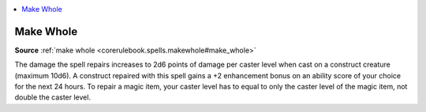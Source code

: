 
.. _`mythicadventures.mythicspells.makewhole`:

.. contents:: \ 

.. _`mythicadventures.mythicspells.makewhole#make_whole_mythic`: `mythicadventures.mythicspells.makewhole#make_whole`_

.. _`mythicadventures.mythicspells.makewhole#make_whole`:

Make Whole
===========

\ **Source**\  :ref:`make whole <corerulebook.spells.makewhole#make_whole>`

The damage the spell repairs increases to 2d6 points of damage per caster level when cast on a construct creature (maximum 10d6). A construct repaired with this spell gains a +2 enhancement bonus on an ability score of your choice for the next 24 hours. To repair a magic item, your caster level has to equal to only the caster level of the magic item, not double the caster level.
